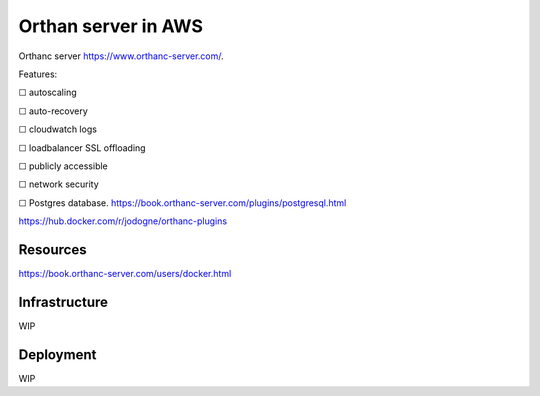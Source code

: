 Orthan server in AWS
=====================

Orthanc server https://www.orthanc-server.com/.

Features:

|uncheck| autoscaling

|uncheck| auto-recovery

|uncheck| cloudwatch logs

|uncheck| loadbalancer SSL offloading

|uncheck| publicly accessible

|uncheck| network security

|uncheck| Postgres database.
https://book.orthanc-server.com/plugins/postgresql.html 

https://hub.docker.com/r/jodogne/orthanc-plugins 

Resources
----------

https://book.orthanc-server.com/users/docker.html

Infrastructure
---------------

WIP

Deployment
-----------

WIP

.. |check| unicode:: U+2611
.. |uncheck| unicode:: U+2610
